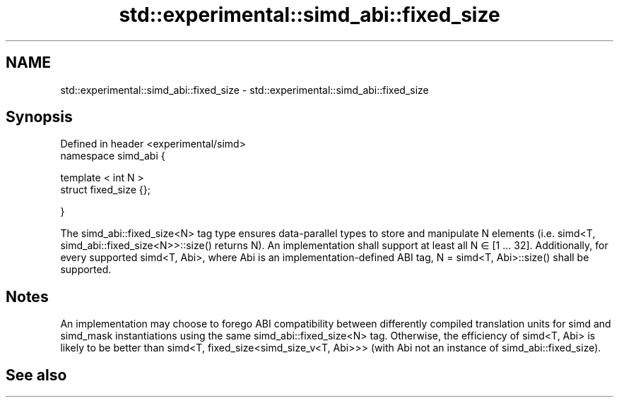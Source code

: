 .TH std::experimental::simd_abi::fixed_size 3 "2020.03.24" "http://cppreference.com" "C++ Standard Libary"
.SH NAME
std::experimental::simd_abi::fixed_size \- std::experimental::simd_abi::fixed_size

.SH Synopsis
   Defined in header <experimental/simd>
   namespace simd_abi {

   template < int N >
   struct fixed_size {};

   }

   The simd_abi::fixed_size<N> tag type ensures data-parallel types to store and manipulate N elements (i.e. simd<T, simd_abi::fixed_size<N>>::size() returns N). An implementation shall support at least all N ∈ [1 … 32]. Additionally, for every supported simd<T, Abi>, where Abi is an implementation-defined ABI tag, N = simd<T, Abi>::size() shall be supported.

.SH Notes

   An implementation may choose to forego ABI compatibility between differently compiled translation units for simd and simd_mask instantiations using the same simd_abi::fixed_size<N> tag. Otherwise, the efficiency of simd<T, Abi> is likely to be better than simd<T, fixed_size<simd_size_v<T, Abi>>> (with Abi not an instance of simd_abi::fixed_size).

.SH See also
